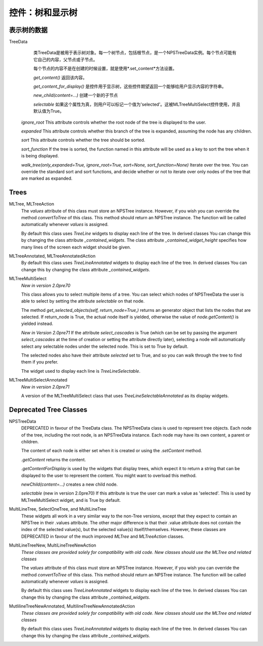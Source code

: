 控件：树和显示树
********************************


表示树的数据
++++++++++++++++++++++

TreeData
	类TreeData是被用于表示树对象。每一个树节点，包括根节点，是一个NPSTreeData实例。每个节点可能有它自己的内容，父节点或子节点。

	每个节点的内容不是在创建的时候设置，就是使用*.set_content*方法设置。

	*get_content()* 返回该内容。

	*get_content_for_display()* 是控件用于显示树，这些控件期望返回一个能够给用户显示内容的字符串。

	*new_child(content=...)* 创建一个新的子节点
	
	*selectable* 如果这个属性为真，则用户可以标记一个值为'selected'。这被MLTreeMultiSelect控件使用，并且默认值为True。

    *ignore_root* This attribute controls whether the root node of the tree is displayed to the user.

    *expanded* This attribute controls whether this branch of the tree is expanded, assuming the node has any children.

    *sort* This attribute controls whether the tree should be sorted.

    *sort_function* If the tree is sorted, the function named in this attribute will be used as a key to sort the tree when it is being displayed.

    *walk_tree(only_expanded=True, ignore_root=True, sort=None, sort_function=None)*  Iterate over the tree.  You can override the standard sort and sort functions, and decide whether or not to iterate over only nodes of the tree that are marked as expanded.


Trees
+++++

MLTree, MLTreeAction
    The *values* attribute of this class must store an NPSTree instance.
    However, if you wish you can override the method *convertToTree* of this
    class.  This method should return an NPSTree instance.  The function will be
    called automatically whenever *values* is assigned.

    By default this class uses *TreeLine* widgets 
    to display each line of the tree.  In derived classes You can change this by changing
    the class attribute *_contained_widgets*.  The class attribute `_contained_widget_height` 
    specifies how many lines of the screen each widget should be given.

MLTreeAnnotated, MLTreeAnnotatedAction
    By default this class uses *TreeLineAnnotated* widgets to display each line of the tree.
    In derived classes You can change this by changing the class 
    attribute *_contained_widgets*.

MLTreeMultiSelect
    *New in version 2.0pre70*
    
    This class allows you to select multiple items of a tree.  You can select which nodes of NPSTreeData the user is able to select by setting the attribute *selectable* on that node.
    
    The method *get_selected_objects(self, return_node=True,)* returns an generator object that lists the nodes that are selected.  If return_node is True, the actual node itself is yielded, otherwise the value of *node.getContent()* is yielded instead.
    
    *New in Version 2.0pre71*   If the attribute *select_cascades* is True (which can be set by passing the argument *select_cascades* at the time of creation or setting the attribute directly later), selecting a node will automatically select any selectable nodes under the selected node. This is set to True by default.
    
    The selected nodes also have their attribute *selected* set to True, and so you can walk through the tree to find them if you prefer.
    
    The widget used to display each line is *TreeLineSelectable*.

MLTreeMultiSelectAnnotated
    *New in version 2.0pre71*
    
    A version of the MLTreeMultiSelect class that uses *TreeLineSelectableAnnotated* as its display widgets.



Deprecated Tree Classes
+++++++++++++++++++++++
NPSTreeData
    DEPRECATED in favour of the TreeData class.  The NPSTreeData class is used to represent tree objects.  Each node of the tree, including the root node, is an NPSTreeData instance.  Each node may have its own content, a parent or children.

    The content of each node is either set when it is created or using the *.setContent* method.

    *.getContent* returns the content.

    *.getContentForDisplay* is used by the widgets that display trees, which expect it to return a string that can be displayed to the user to represent the content.  You might want to overload this method.

    *newChild(content=...)* creates a new child node.

    *selectable* (new in version 2.0pre70) If this attribute is true the user can mark a value as 'selected'. This is used by MLTreeMultiSelect widget, and is True by default.



MultiLineTree, SelectOneTree, and MultiLineTree
    These widgets all work in a very similar way to the non-Tree versions,
    except that they expect to contain an NPSTree in their .values attribute.
    The other major difference is that their .value attribute does not contain
    the index of the selected value(s), but the selected value(s)
    itself/themselves.  However, these classes are DEPRECATED in favour of the
    much improved *MLTree* and *MLTreeAction* classes. 


MultiLineTreeNew, MultiLineTreeNewAction
    *These classes are provided solely for compatibility with old code. New classes should use the MLTree and related classes*

    The *values* attribute of this class must store an NPSTree instance.
    However, if you wish you can override the method *convertToTree* of this
    class.  This method should return an NPSTree instance.  The function will be
    called automatically whenever *values* is assigned.


    By default this class uses *TreeLineAnnotated* widgets 
    to display each line of the tree.  In derived classes You can change this by changing
    the class attribute *_contained_widgets*.
    
MutlilineTreeNewAnnotated, MultilineTreeNewAnnotatedAction
    *These classes are provided solely for compatibility with old code. New classes should use the MLTree and related classes*
    
    By default this class uses *TreeLineAnnotated* widgets 
    to display each line of the tree.  In derived classes You can change this by changing
    the class attribute *_contained_widgets*.
